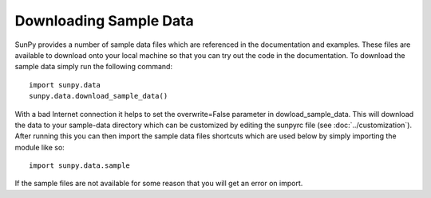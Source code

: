.. _sample-data:

-----------------------
Downloading Sample Data
-----------------------

SunPy provides a number of sample data files which are referenced in the
documentation and examples. These files are available to download onto your
local machine so that you can try out the code in the documentation. To
download the sample data simply run the following command::

    import sunpy.data
    sunpy.data.download_sample_data()
With a bad Internet connection it helps to set the overwrite=False parameter 
in dowload_sample_data.
This will download the data to your sample-data directory which can be
customized by editing the sunpyrc file (see :doc:`../customization`).
After running this you can then import the sample data files shortcuts which
are used below by simply importing the module like so::

    import sunpy.data.sample

If the sample files are not available for some reason that you will get an error
on import.
